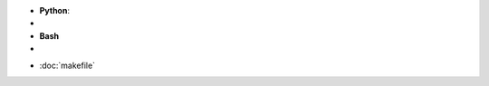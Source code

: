 .. title: Languages
.. slug: index
.. date: 2016-06-22 00:34:28 UTC
.. tags: 
.. category: 
.. link: 
.. description: 
.. type: text
.. author: Illarion Khlestov

- **Python**:
- .. include:: /Users/illarionkhliestov/Projects/blog/pages/languages/python/index.rst
- **Bash**
- .. include:: /Users/illarionkhliestov/Projects/blog/pages/languages/bash/index.rst

* :doc:`makefile`


